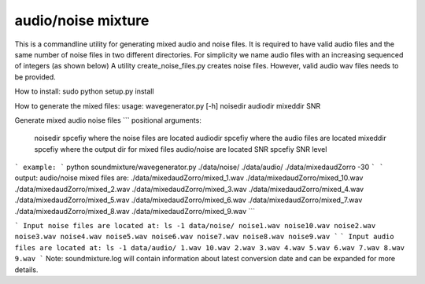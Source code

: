audio/noise mixture
-------------------

This is a commandline utility for generating mixed audio and noise files.
It is required to have valid audio files and the same number of noise files
in two different directories. For simplicity we name audio files with an increasing sequenced of integers (as shown below)
A utility create_noise_files.py creates noise files. However, valid audio wav files needs to
be provided.

How to install:
sudo python setup.py install

How to generate the mixed files:
usage: wavegenerator.py [-h] noisedir audiodir mixeddir SNR

Generate mixed audio noise files
```
positional arguments:
  noisedir    spcefiy where the noise files are located
  audiodir    spcefiy where the audio files are located
  mixeddir    spcefiy where the output dir for mixed files audio/noise are located
  SNR         spcefiy SNR level
```
example:
```
python soundmixture/wavegenerator.py ./data/noise/ ./data/audio/ ./data/mixedaudZorro -30
```
```
output:
audio/noise mixed files are:  
./data/mixedaudZorro/mixed_1.wav  
./data/mixedaudZorro/mixed_10.wav  
./data/mixedaudZorro/mixed_2.wav  
./data/mixedaudZorro/mixed_3.wav  
./data/mixedaudZorro/mixed_4.wav  
./data/mixedaudZorro/mixed_5.wav  
./data/mixedaudZorro/mixed_6.wav 
./data/mixedaudZorro/mixed_7.wav  
./data/mixedaudZorro/mixed_8.wav  
./data/mixedaudZorro/mixed_9.wav  
```

```
Input noise files are located at:
ls -1 data/noise/
noise1.wav
noise10.wav
noise2.wav
noise3.wav
noise4.wav
noise5.wav
noise6.wav
noise7.wav
noise8.wav
noise9.wav
```
```
Input audio files are located at:
ls -1 data/audio/
1.wav
10.wav
2.wav
3.wav
4.wav
5.wav
6.wav
7.wav
8.wav
9.wav
```
Note: soundmixture.log will contain information about latest conversion date and can be expanded for more details.
